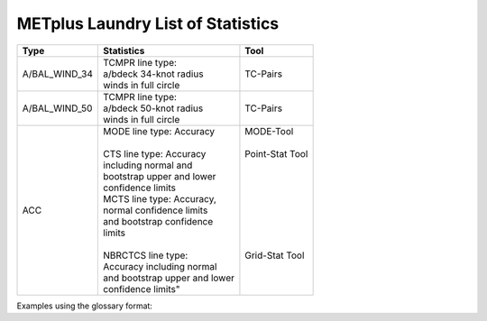 **********************************
METplus Laundry List of Statistics
**********************************


============== =============================== =============================
Type           Statistics                      Tool
============== =============================== =============================
A/BAL_WIND_34  | TCMPR line type:              TC-Pairs
               | a/bdeck 34-knot radius
	       | winds in full circle
-------------- ------------------------------- -----------------------------
A/BAL_WIND_50  | TCMPR line type:              TC-Pairs
               | a/bdeck 50-knot radius
	       | winds in full circle	       
-------------- ------------------------------- -----------------------------
ACC            | MODE line type: Accuracy      | MODE-Tool
               |                               |
               | CTS line type: Accuracy       | Point-Stat Tool
	       | including normal and          |
	       | bootstrap upper and lower     |
	       | confidence limits             |
	       | MCTS line type: Accuracy,     |
	       | normal confidence limits      |
	       | and bootstrap confidence      |
	       | limits                        |
	       |                               |
	       | NBRCTCS line type:            | Grid-Stat Tool
	       | Accuracy including normal     |
	       | and bootstrap upper and lower |
	       | confidence limits"            |
============== =============================== =============================


Examples using the glossary format:

.. glossary::
   :sorted:

  
   A/BAL_WIND_34
     **TCMPR line type**: a/bdeck 34-knot radius winds in full circle

     | *Tool:* TC-Pairs

   A/BAL_WIND_50
     **TCMPR line type**: a/bdeck 50-knot radius winds in full circle

     | *Tool:* TC-Pairs

   ACC
     | **MODE line type**: Accuracy
     | **CTS line type**: Accuracy including normal and bootstrap
     |     upper and lower confidence limits
     | **MCTS line type**: Accuracy, normal confidence limits and bootstrap
     |     confidence limits
     | **NBRCTCS line type**: Accuracy including normal and bootstrap upper
     |     and lower confidence limits"
     |
     | *Tools:* MODE-Tool, Point-Stat Tool & Grid-Stat Tool
 
 
